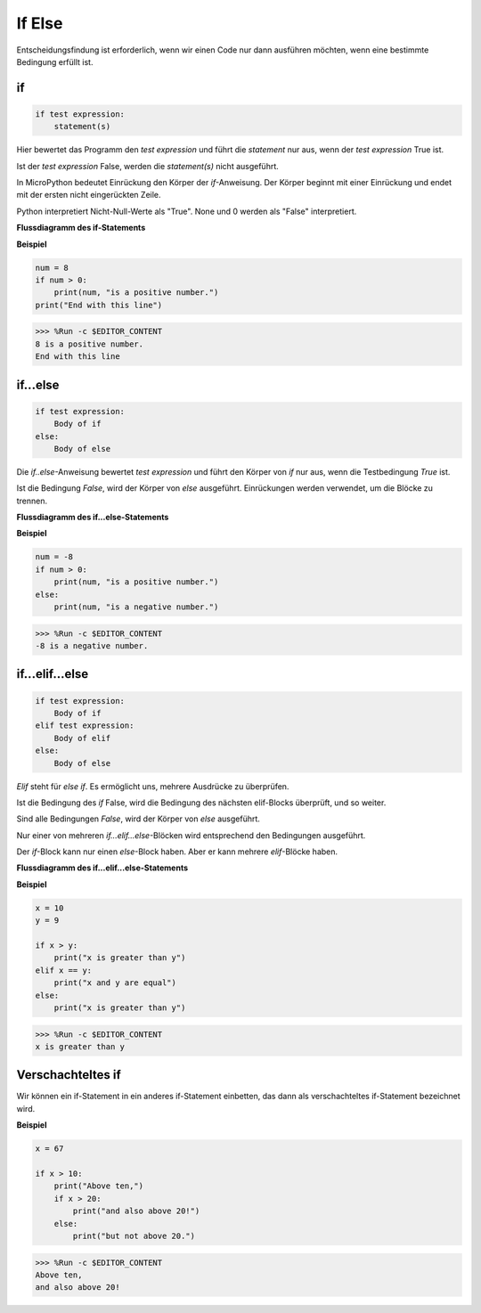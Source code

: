 If Else
========

Entscheidungsfindung ist erforderlich, wenn wir einen Code nur dann ausführen möchten, wenn eine bestimmte Bedingung erfüllt ist.

if
----

.. code-block:: python

    if test expression:
        statement(s)

Hier bewertet das Programm den `test expression` und führt die `statement` nur aus, wenn der `test expression` True ist.

Ist der `test expression` False, werden die `statement(s)` nicht ausgeführt.

In MicroPython bedeutet Einrückung den Körper der `if`-Anweisung. Der Körper beginnt mit einer Einrückung und endet mit der ersten nicht eingerückten Zeile.

Python interpretiert Nicht-Null-Werte als "True". None und 0 werden als "False" interpretiert.

**Flussdiagramm des if-Statements**

.. image:: img/if_statement.png

**Beispiel**

.. code-block:: python

    num = 8
    if num > 0:
        print(num, "is a positive number.")
    print("End with this line")

>>> %Run -c $EDITOR_CONTENT
8 is a positive number.
End with this line

if...else
----------

.. code-block:: python

    if test expression:
        Body of if
    else:
        Body of else

Die `if..else`-Anweisung bewertet `test expression` und führt den Körper von `if` nur aus, wenn die Testbedingung `True` ist.

Ist die Bedingung `False`, wird der Körper von `else` ausgeführt. Einrückungen werden verwendet, um die Blöcke zu trennen.

**Flussdiagramm des if...else-Statements**

.. image:: img/if_else.png

**Beispiel**

.. code-block:: python

    num = -8
    if num > 0:
        print(num, "is a positive number.")
    else:
        print(num, "is a negative number.")

>>> %Run -c $EDITOR_CONTENT
-8 is a negative number.



if...elif...else
----------------

.. code-block:: python

    if test expression:
        Body of if
    elif test expression:
        Body of elif
    else: 
        Body of else

`Elif` steht für `else if`. Es ermöglicht uns, mehrere Ausdrücke zu überprüfen.

Ist die Bedingung des `if` False, wird die Bedingung des nächsten elif-Blocks überprüft, und so weiter.

Sind alle Bedingungen `False`, wird der Körper von `else` ausgeführt.

Nur einer von mehreren `if...elif...else`-Blöcken wird entsprechend den Bedingungen ausgeführt.

Der `if`-Block kann nur einen `else`-Block haben. Aber er kann mehrere `elif`-Blöcke haben.

**Flussdiagramm des if...elif...else-Statements**

.. image:: img/if_elif_else.png

**Beispiel**

.. code-block:: python

    x = 10
    y = 9

    if x > y:
        print("x is greater than y")
    elif x == y:
        print("x and y are equal")
    else:
        print("x is greater than y")

>>> %Run -c $EDITOR_CONTENT
x is greater than y


Verschachteltes if
------------------

Wir können ein if-Statement in ein anderes if-Statement einbetten, das dann als verschachteltes if-Statement bezeichnet wird.

**Beispiel**

.. code-block:: python

    x = 67

    if x > 10:
        print("Above ten,")
        if x > 20:
            print("and also above 20!")
        else:
            print("but not above 20.")

>>> %Run -c $EDITOR_CONTENT
Above ten,
and also above 20!
